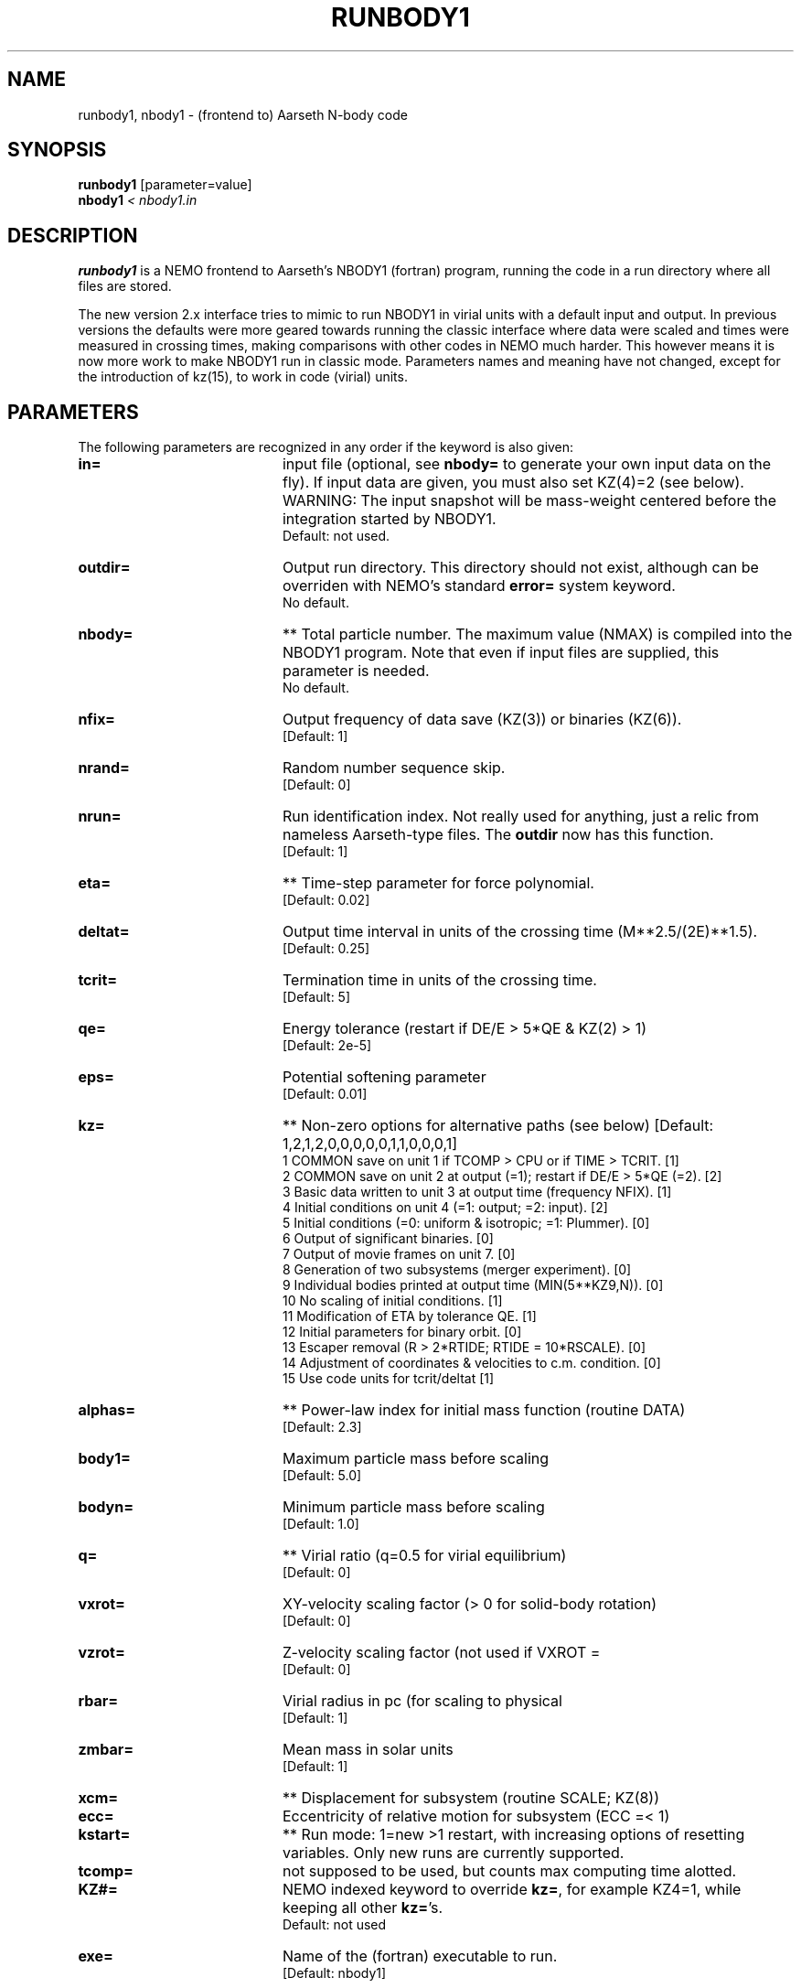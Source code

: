 .TH RUNBODY1 1NEMO "4 June 2021"

.SH "NAME"
runbody1, nbody1 \- (frontend to) Aarseth N-body code

.SH "SYNOPSIS"
.nf
\fBrunbody1\fP [parameter=value]
\fBnbody1  \fP\fI < nbody1.in\fP
.fi

.SH "DESCRIPTION"
\fBrunbody1\fP is a NEMO frontend to Aarseth's NBODY1 (fortran) program,
running the code in a run directory where all files are stored.
.PP
The new version 2.x interface tries to mimic to run NBODY1 in virial units
with a default input and output.
In previous versions the defaults were more geared towards
running the classic interface where data were scaled and times were measured
in crossing times, making comparisons with other codes in NEMO much harder.
This however means it is now more work to make NBODY1 run in classic mode.
Parameters names and meaning have not changed, except for the introduction
of kz(15), to work in code (virial) units.

.SH "PARAMETERS"
The following parameters are recognized in any order if the keyword
is also given:
.TP 20
\fBin=\fP
input file (optional, see \fBnbody=\fP to generate your own input 
data on the fly). If input data are given, you must also set KZ(4)=2 (see 
below).   WARNING:  The input snapshot will be mass-weight centered before
the integration started by NBODY1.
.br
Default: not used.
.TP
\fBoutdir=\fP
Output run directory. This directory should not exist, although
can be overriden with NEMO's standard \fBerror=\fP system keyword.
.br
No default.
.TP
\fBnbody=\fP
** Total particle number. The maximum value (NMAX) is compiled into
the NBODY1 program. Note that even if input files are supplied, this
parameter is needed.
.br
No default.
.TP
\fBnfix=\fP
Output frequency of data save (KZ(3)) or binaries (KZ(6)).
.br
[Default: 1]
.TP
\fBnrand=\fP
Random number sequence skip.
.br
[Default: 0]
.TP
\fBnrun=\fP
Run identification index. Not really used for anything, just a relic from
nameless Aarseth-type files. The \fBoutdir\fP now has this function.
.br
[Default: 1]
.TP
\fBeta=\fP
** Time-step parameter for force polynomial.
.br
[Default: 0.02]
.TP
\fBdeltat=\fP
Output time interval in units of the crossing time (M**2.5/(2E)**1.5).
.br
[Default: 0.25]
.TP
\fBtcrit=\fP
Termination time in units of the crossing time.
.br
[Default: 5]
.TP
\fBqe=\fP
Energy tolerance (restart if DE/E > 5*QE & KZ(2) > 1)
.br
[Default: 2e-5]
.TP
\fBeps=\fP
Potential softening parameter     
.br
[Default: 0.01]
.TP
\fBkz=\fP
** Non-zero options for alternative paths (see below) 
[Default: 1,2,1,2,0,0,0,0,0,1,1,0,0,0,1]
.nf
.ta +0.5i
   1  COMMON save on unit 1 if TCOMP > CPU or if TIME > TCRIT. [1]
   2  COMMON save on unit 2 at output (=1); restart if DE/E > 5*QE (=2). [2]
   3  Basic data written to unit 3 at output time (frequency NFIX). [1]
   4  Initial conditions on unit 4 (=1: output; =2: input). [2]
   5  Initial conditions (=0: uniform & isotropic; =1: Plummer). [0]
   6  Output of significant binaries. [0]
   7  Output of movie frames on unit 7. [0]
   8  Generation of two subsystems (merger experiment). [0]
   9  Individual bodies printed at output time (MIN(5**KZ9,N)). [0]
  10  No scaling of initial conditions. [1]
  11  Modification of ETA by tolerance QE. [1]
  12  Initial parameters for binary orbit. [0]
  13  Escaper removal (R > 2*RTIDE; RTIDE = 10*RSCALE). [0]
  14  Adjustment of coordinates & velocities to c.m. condition. [0]
  15  Use code units for tcrit/deltat [1]
.fi
.TP
\fBalphas=\fP
** Power-law index for initial mass function (routine DATA)
.br
[Default: 2.3]
.TP
\fBbody1=\fP
Maximum particle mass before scaling   
.br
[Default: 5.0]
.TP
\fBbodyn=\fP
Minimum particle mass before scaling   
.br
[Default: 1.0]
.TP
\fBq=\fP
** Virial ratio (q=0.5 for virial equilibrium)  
.br
[Default: 0]
.TP
\fBvxrot=\fP
XY-velocity scaling factor (> 0 for solid-body rotation)
.br
[Default: 0]
.TP
\fBvzrot=\fP
Z-velocity scaling factor (not used if VXROT =
.br
[Default: 0]
.TP
\fBrbar=\fP
Virial radius in pc (for scaling to physical
.br
[Default: 1]
.TP
\fBzmbar=\fP
Mean mass in solar units   
.br
[Default: 1]
.TP
\fBxcm=\fP
** Displacement for subsystem (routine SCALE; KZ(8)) 
.TP
\fBecc=\fP
Eccentricity of relative motion for subsystem (ECC =< 1)
.TP
\fBkstart=\fP
** Run mode: 1=new >1 restart, with increasing options of resetting 
variables. Only new runs are currently supported.
.TP
\fBtcomp=\fP
not supposed to be used, but counts max computing time alotted.
.TP
\fBKZ#=\fP
NEMO indexed keyword to override \fBkz=\fP, for example KZ4=1, while keeping all other \fBkz=\fP's.
.br
Default: not used
.TP
\fBexe=\fP
Name of the (fortran) executable to run.
.br
[Default: nbody1]

.SH "BUGS"
Scaling can cause output to become out of bounds.
.PP
Coding the the input-order logic in the frontend program can be hazardous
to your health. It will depend on how the NBODY1 main program is structured.

.SH "INPUT"
Order of input lines in "nbody1.in" for a new run (KSTART=1)
.nf

          variables                   condition             where
  ----------------------------    -------------------	  ---------
  KSTART TCOMP                                            MAIN
  Nbody NFIX NRAND NRUN                                   INPUT
  ETA DELTAT TCRIT QE EPS                                 INPUT
  KZ(1..15)                                               INPUT
      ALPHAS BODY1 BODYN          KZ(4).NE.2              DATA
      SEMI ECC                    KZ(12).NE.0             DATA
  Q VXROT VZROT RBAR ZMBAR                                SCALE
      NFRAME DELTAF               KZ(7).GT.0              SCALE
      XCM ECC                     KZ(8).GT.0              SUBSYS
.fi

.SH "CAVEATS"
The input snapshot is (mass-weighted) centered before integration is started.
Not clear why kz(14) still gives some different answers.
.PP
By decreasing TCRIT, you \fIobserve\fP the integrations at finer details, thus
re-syncing all particles again. This will have an effect on orbits

.SH "EXAMPLES"
If you want to use runnbody1 as a NEMO tool with snapshots in and out, here
is an example with a 128-body plummer sphere:
.nf
   mkplummer p128 128
   runbody1 p128 run1 deltat=0.1 tcrit=10
.fi
This will create a run1/OUT3.snap. Code units are now used, not crossing time units.

.PP
If however you want to use the more original NBODY1 flavored run, pay attention to the kz= vector
as the default will not suffice anymore.
.nf
   runbody1 outdir=run2 nbody=128 deltat=0.1 tcrit=10 kz=1,2,1,1,1
.fi
Note that requesting tcript=10 you will see the final snapshot written at time=28.2843
because the crossing time is about 2.828 and tcrit is measured in terms of crossing times,
as opposed to code times for the default run with kz(15)=1.

.SH "BENCHMARK"
The command
.nf
     make bench
.fi
will run a standard 1280 body plummer sphere benchark to T=10.
.SH CAVEATS
\fBnbody1\fP still uses the old-style individual time-steps with force polynomials, not the
\fIimproved\fP hermite integrater that is embedded in later versions of the NBODYx series. However,
Sverre has made versions available with a hermite integrator, see for example
the micky-mouse version \fInbody04h\fP described in \fInbody0(1NEMO)\fP.

.SH "SEE ALSO"
nbody0(1NEMO), runbody2(1NEMO), runbody4(1NEMO), runbody6(1NEMO), snapshot(5NEMO), u3tos(1NEMO), stou4(1NEMO)

.SH "FILES"
.nf
.ta +3i
$NEMO/src/nbody/evolve/aarseth/nbody1	nbody code
$NEMO/src/nbody/evolve/aarseth/tools	various tools code
.ta +2i
$outdir/fort.1                       	restart dump (compile time dep. size)
$outdir/fort.2                         	restart dump (compile time dep. size)
$outdir/fort.4                         	restart dump (compile time dep. size) (see \fIstou4(1NEMO)\fP and \fIu4tos(1NEMO)\fP)
$outdir/fort.7                         	formatted frame files (option KZ(7))
$outdir/OUT3                        	particle dump (see \fIu3tos(1NEMO)\fP)
.fi

.SH "AUTHOR"
Peter Teuben

.SH "HISTORY"
.nf
.ta +1.25i +4.5i
4-mar-98	V1.1 documented, and changed out= to outdir=, n= to nbody= PJT
17-mar-04	V1.1a fixed bug when in= was specified
17-mar-06	V1.2 using fullname for in=
7-feb-2019	V2.0 better defaults for snapshot input	PJT
14-feb-2019	V2.1 default run now computes nbody= and converts to snapshot	PJT
20-jan-2024	formatting	PJT
.fi
